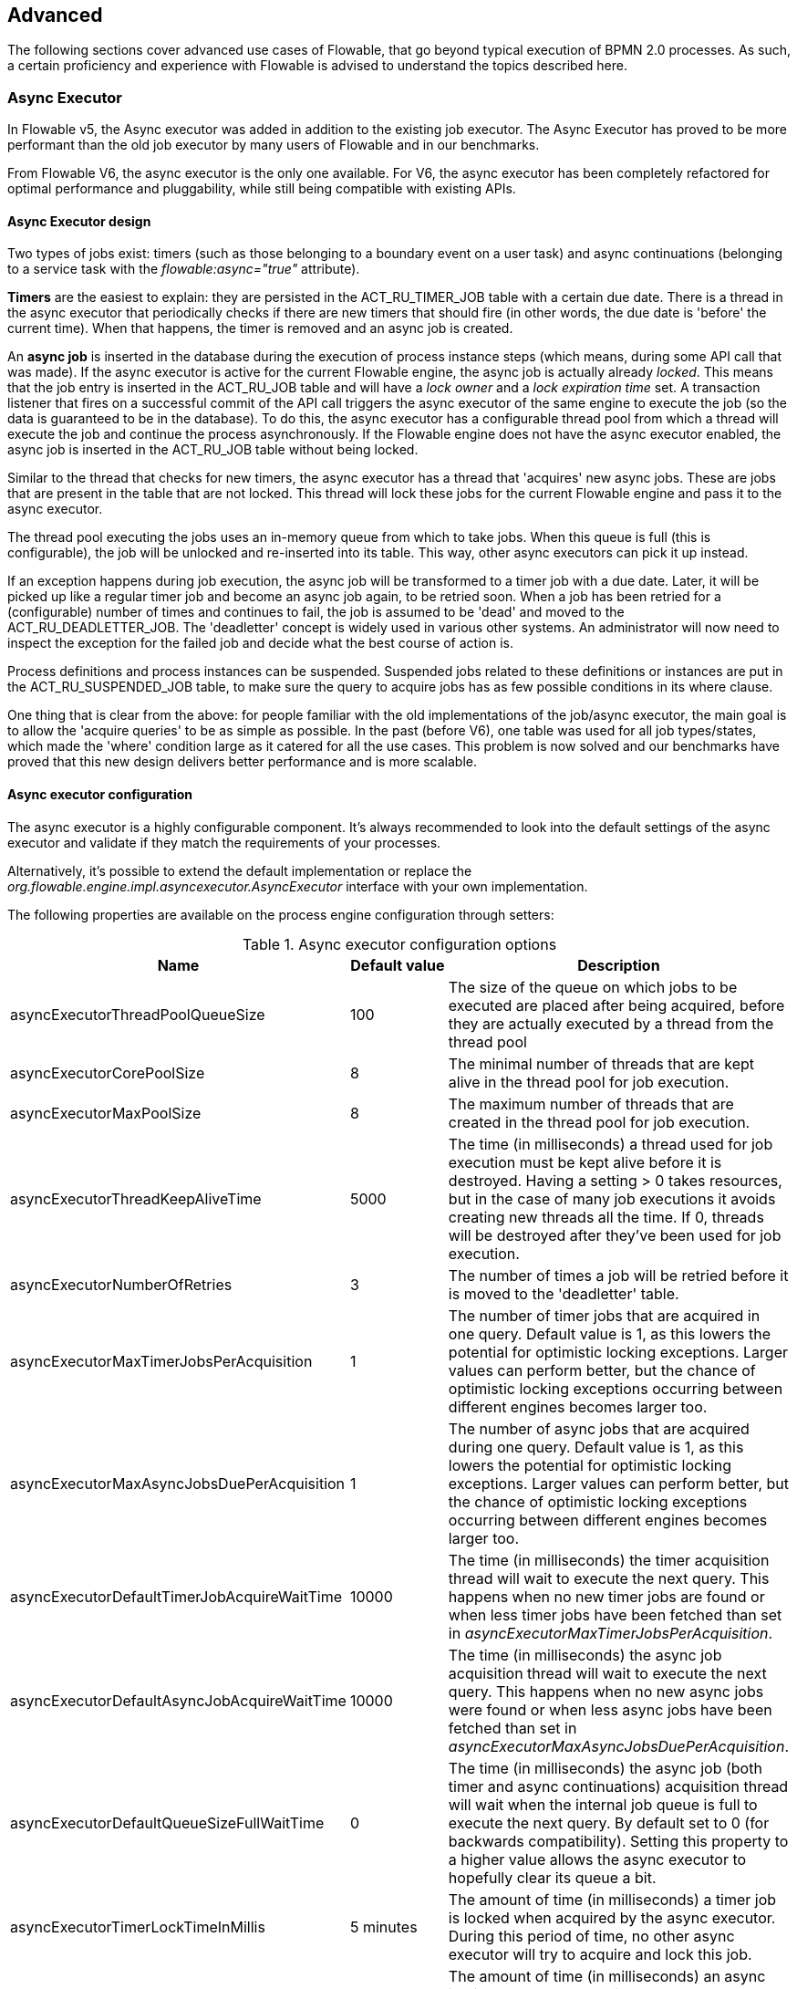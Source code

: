 
== Advanced

The following sections cover advanced use cases of Flowable, that go beyond typical execution of BPMN 2.0 processes. As such, a certain proficiency and experience with Flowable is advised to understand the topics described here.

=== Async Executor

In Flowable v5, the Async executor was added in addition to the existing job executor. The Async Executor has proved to be more performant than the old job executor by many users of Flowable and in our benchmarks.

From Flowable V6, the async executor is the only one available. For V6, the async executor has been completely refactored for optimal performance and pluggability, while still being compatible with existing APIs.

[[async_executor_design]]

==== Async Executor design

Two types of jobs exist: timers (such as those belonging to a boundary event on a user task) and async continuations (belonging to a service task with the _flowable:async="true"_ attribute).

*Timers* are the easiest to explain: they are persisted in the ACT_RU_TIMER_JOB table with a certain due date. There is a thread in the async executor that periodically checks if there are new timers that should fire (in other words, the due date is 'before' the current time). When that happens, the timer is removed and an async job is created.

An *async job* is inserted in the database during the execution of process instance steps (which means, during some API call that was made). If the async executor is active for the current Flowable engine, the async job is actually already _locked_. This means that the job entry is inserted in the ACT_RU_JOB table and will have a _lock owner_ and a _lock expiration time_ set. A transaction listener that fires on a successful commit of the API call triggers the async executor of the same engine to execute the job (so the data is guaranteed to be in the database). To do this, the async executor has a configurable thread pool from which a thread will execute the job and continue the process asynchronously. If the Flowable engine does not have the async executor enabled, the async job is inserted in the ACT_RU_JOB table without being locked.

Similar to the thread that checks for new timers, the async executor has a thread that 'acquires' new async jobs. These are jobs that are present in the table that are not locked. This thread will lock these jobs for the current Flowable engine and pass it to the async executor.

The thread pool executing the jobs uses an in-memory queue from which to take jobs. When this queue is full (this is configurable), the job will be unlocked and re-inserted into its table. This way, other async executors can pick it up instead.

If an exception happens during job execution, the async job will be transformed to a timer job with a due date. Later, it will be picked up like a regular timer job and become an async job again, to be retried soon. When a job has been retried for a (configurable) number of times and continues to fail, the job is assumed to be 'dead' and moved to the ACT_RU_DEADLETTER_JOB. The 'deadletter' concept is widely used in various other systems. An administrator will now need to inspect the exception for the failed job and decide what the best course of action is.

Process definitions and process instances can be suspended. Suspended jobs related to these definitions or instances are put in the ACT_RU_SUSPENDED_JOB table, to make sure the query to acquire jobs has as few possible conditions in its where clause.

One thing that is clear from the above: for people familiar with the old implementations of the job/async executor, the main goal is to allow the 'acquire queries' to be as simple as possible. In the past (before V6), one table was used for all job types/states, which made the 'where' condition large as it catered for all the use cases. This problem is now solved and our benchmarks have proved that this new design delivers better performance and is more scalable.


==== Async executor configuration

The async executor is a highly configurable component. It's always recommended to look into the default settings of the async executor and validate if they match the requirements of your processes.

Alternatively, it's possible to extend the default implementation or replace the _org.flowable.engine.impl.asyncexecutor.AsyncExecutor_ interface with your own implementation.

The following properties are available on the process engine configuration through setters:

.Async executor configuration options
[options="header"]
|===============
|Name|Default value|Description

|asyncExecutorThreadPoolQueueSize|100|The size of the queue on which jobs to be executed are placed after being acquired, before they are actually executed by a thread from the thread pool
|asyncExecutorCorePoolSize|8|The minimal number of threads that are kept alive in the thread pool for job execution.
|asyncExecutorMaxPoolSize|8|The maximum number of threads that are created in the thread pool for job execution.
|asyncExecutorThreadKeepAliveTime|5000|The time (in milliseconds) a thread used for job execution must be kept alive before it is destroyed. Having a setting > 0 takes resources, but in the case of many job executions it avoids creating new threads all the time. If 0, threads will be destroyed after they've been used for job execution.
|asyncExecutorNumberOfRetries|3|The number of times a job will be retried before it is moved to the 'deadletter' table.
|asyncExecutorMaxTimerJobsPerAcquisition|1|The number of timer jobs that are acquired in one query. Default value is 1, as this lowers the potential for optimistic locking exceptions. Larger values can perform better, but the chance of optimistic locking exceptions occurring between different engines becomes larger too.
|asyncExecutorMaxAsyncJobsDuePerAcquisition|1|The number of async jobs that are acquired during one query. Default value is 1, as this lowers the potential for optimistic locking exceptions. Larger values can perform better, but the chance of optimistic locking exceptions occurring between different engines becomes larger too.
|asyncExecutorDefaultTimerJobAcquireWaitTime|10000|The time (in milliseconds) the timer acquisition thread will wait to execute the next query. This happens when no new timer jobs are found or when less timer jobs have been fetched than set in _asyncExecutorMaxTimerJobsPerAcquisition_.
|asyncExecutorDefaultAsyncJobAcquireWaitTime|10000|The time (in milliseconds) the async job acquisition thread will wait to execute the next query. This happens when no new async jobs were found or when less async jobs have been fetched than set in _asyncExecutorMaxAsyncJobsDuePerAcquisition_.
|asyncExecutorDefaultQueueSizeFullWaitTime|0|The time (in milliseconds) the async job (both timer and async continuations) acquisition thread will wait when the internal job queue is full to execute the next query. By default set to 0 (for backwards compatibility). Setting this property to a higher value allows the async executor to hopefully clear its queue a bit.
|asyncExecutorTimerLockTimeInMillis|5 minutes|The amount of time (in milliseconds) a timer job is locked when acquired by the async executor. During this period of time, no other async executor will try to acquire and lock this job.
|asyncExecutorAsyncJobLockTimeInMillis|5 minutes|The amount of time (in milliseconds) an async job is locked when acquired by the async executor. During this period of time, no other async executor will try to acquire and lock this job.
|asyncExecutorSecondsToWaitOnShutdown|60|The time (in seconds) that is waited to gracefully shut down the thread pool used for job execution when a shutdown on the executor (or process engine) is requested.
|asyncExecutorResetExpiredJobsInterval|60 seconds|The amount of time (in milliseconds) that is between two consecutive checks of 'expired jobs'. Expired jobs are jobs that were locked (a lock owner + time was written by some executor, but the job was never completed). During such a check, jobs that are expired are made available again, meaning the lock owner and lock time will be removed. Other executors will now be able to pick it up. A job is deemed expired if the lock time is before the current date.
|asyncExecutorResetExpiredJobsPageSize|3|The amount of jobs that are fetched at once by the 'reset expired' thread of the async executor.
|===============

==== Message Queue based Async Executor

When reading the <<async_executor_design,async executor design section>>, it becomes clear that the architecture is inspired by message queues. The async executor is designed in such a way that a message queue can easily be used to take over the job of the thread pool and the handling of async jobs.

Benchmarks have shown that using a message queue is superior, throughput-wise, to the thread pool-backed async executor. However, it does come with an extra architectural component, which of course makes setup, maintenance and monitoring more complex. For many users, the performance of the thread pool-backed async executor is more than sufficient. It is nice to know however, that there is an alternative if the required performance grows.

Currently, the only option that is supported out-of-the-box is JMS with Spring. The reason for supporting Spring before anything else is because Spring has some very nice features that ease a lot of the pain when it comes to threading and dealing with multiple message consumers. However, the integration is so simple, that it can easily be ported to any message queue implementation or protocol (Stomp, AMPQ, and so on). Feedback is appreciated for what should be the next implementation.

When a new async job is created by the engine, a message is put on a message queue (in a transaction committed transaction listener, so we're sure the job entry is in the database) containing the job identifier. A message consumer then takes this job identifier to fetch the job, and execute the job. The async executor will not create a thread pool anymore. It will insert and query for timers from a separate thread. When a timer fires, it is moved to the async job table, which now means a message is sent to the message queue too. The 'reset expired' thread will also unlock jobs as usual, as message queues can fail too. Instead of 'unlocking' a job, a message will now be resent. The async executor will not poll for async jobs anymore.

The implementation consists of two classes:

* An implementation of the _org.flowable.engine.impl.asyncexecutor.JobManager_ interface that puts a message on a message queue instead of passing it to the thread pool.
* A _javax.jms.MessageListener_ implementation that consumes a message from the message queue, using the job identifier in the message to fetch and execute the job.

First of all, add the _flowable-jms-spring-executor_ dependency to your project:

[source,xml,linenums]
----
<dependency>
  <groupId>org.flowable</groupId>
  <artifactId>flowable-jms-spring-executor</artifactId>
  <version>${flowable.version}</version>
</dependency>
----

To enable the message queue based async executor, in the process engine configuration, the following needs to be done:

* _asyncExecutorActivate_ must be set to _true_, as usual
* _asyncExecutorMessageQueueMode_ needs to be set to _true_
* The _org.flowable.spring.executor.jms.MessageBasedJobManager_ must be injected as _JobManager_

Below is a complete example of a Java based configuration, using _ActiveMQ_ as the message queue broker.

Some things to note:

* The _MessageBasedJobManager_ expects a _JMSTemplate_ to be injected that is configured with a correct _connectionFactory_.
* We're using the _MessageListenerContainer_ concept from Spring, as this simplifies threading and multiple consumers a lot.

[source,java,linenums]
----
@Configuration
public class SpringJmsConfig {

  @Bean
  public DataSource dataSource() {
    // Omitted
  }

  @Bean(name = "transactionManager")
  public PlatformTransactionManager transactionManager(DataSource dataSource) {
    DataSourceTransactionManager transactionManager = new DataSourceTransactionManager();
    transactionManager.setDataSource(dataSource);
    return transactionManager;
  }

  @Bean
  public SpringProcessEngineConfiguration processEngineConfiguration(DataSource dataSource, PlatformTransactionManager transactionManager,
    JobManager jobManager) {
    SpringProcessEngineConfiguration configuration = new SpringProcessEngineConfiguration();
    configuration.setDataSource(dataSource);
    configuration.setTransactionManager(transactionManager);
    configuration.setDatabaseSchemaUpdate(SpringProcessEngineConfiguration.DB_SCHEMA_UPDATE_TRUE);
    configuration.setAsyncExecutorMessageQueueMode(true);
    configuration.setAsyncExecutorActivate(true);
    configuration.setJobManager(jobManager);
    return configuration;
  }

  @Bean
  public ProcessEngine processEngine(ProcessEngineConfiguration processEngineConfiguration) {
    return processEngineConfiguration.buildProcessEngine();
  }

  @Bean
  public MessageBasedJobManager jobManager(JmsTemplate jmsTemplate) {
    MessageBasedJobManager jobManager = new MessageBasedJobManager();
    jobManager.setJmsTemplate(jmsTemplate);
    return jobManager;
  }

  @Bean
  public ConnectionFactory connectionFactory() {
      ActiveMQConnectionFactory activeMQConnectionFactory = new ActiveMQConnectionFactory("tcp://localhost:61616");
      activeMQConnectionFactory.setUseAsyncSend(true);
      activeMQConnectionFactory.setAlwaysSessionAsync(true);
      return new CachingConnectionFactory(activeMQConnectionFactory);
  }

  @Bean
  public JmsTemplate jmsTemplate(ConnectionFactory connectionFactory) {
      JmsTemplate jmsTemplate = new JmsTemplate();
      jmsTemplate.setDefaultDestination(new ActiveMQQueue("flowable-jobs"));
      jmsTemplate.setConnectionFactory(connectionFactory);
      return jmsTemplate;
  }

  @Bean
  public MessageListenerContainer messageListenerContainer(JobMessageListener jobMessageListener) {
      DefaultMessageListenerContainer messageListenerContainer = new DefaultMessageListenerContainer();
      messageListenerContainer.setConnectionFactory(connectionFactory());
      messageListenerContainer.setDestinationName("flowable-jobs");
      messageListenerContainer.setMessageListener(jobMessageListener);
      messageListenerContainer.setConcurrentConsumers(2);
      messageListenerContainer.start();
      return messageListenerContainer;
  }

  @Bean
  public JobMessageListener jobMessageListener(ProcessEngineConfiguration processEngineConfiguration) {
    JobMessageListener jobMessageListener = new JobMessageListener();
    jobMessageListener.setProcessEngineConfiguration(processEngineConfiguration);
    return jobMessageListener;
  }

}
----

In the code above, the _JobMessageListener_ and _MessageBasedJobManager_ are the only classes from the _flowable-jms-spring-executor_ module. All the other code is from Spring. As such, when wanting to port this to other queues/protocols, these classes must be ported.


[[advanced_parseHandlers]]

=== Hooking into process parsing

A BPMN 2.0 XML needs to be parsed to the Flowable internal model to be executed on the Flowable engine. This parsing happens during a deployment of the process or when a process is not found in memory, and the XML is fetched from the database.

For each of these processes, the +BpmnParser+ class creates a new +BpmnParse+ instance. This instance will be used as container for all things that are done during parsing. The parsing, by itself, is very simple: for each BPMN 2.0 element, there is a matching instance of the +org.flowable.engine.parse.BpmnParseHandler+ available in the engine. As such, the parser has a map that basically maps a BPMN 2.0 element class to an instance of +BpmnParseHandler+. By default, Flowable has +BpmnParseHandler+ instances to handle all supported elements and also uses it to attach execution listeners to steps of the process for creating the history.

It is possible to add custom instances of +org.flowable.engine.parse.BpmnParseHandler+ to the Flowable engine. An often seen use case, for example, is to add execution listeners to certain steps that fire events to some queue for event processing. The history handling is done in such a way internally in Flowable. To add such custom handlers, the Flowable configuration needs to be tweaked:

[source,xml,linenums]
----
<property name="preBpmnParseHandlers">
  <list>
    <bean class="org.flowable.parsing.MyFirstBpmnParseHandler" />
  </list>
</property>

<property name="postBpmnParseHandlers">
  <list>
    <bean class="org.flowable.parsing.MySecondBpmnParseHandler" />
    <bean class="org.flowable.parsing.MyThirdBpmnParseHandler" />
  </list>
</property>
----

The list of +BpmnParseHandler+ instances that is configured in the +preBpmnParseHandlers+ property are added before any of the default handlers. Likewise, the +postBpmnParseHandlers+ are added after those. This can be important if the order of things matter for the logic contained in the custom parse handlers.

+org.flowable.engine.parse.BpmnParseHandler+ is a simple interface:

[source,java,linenums]
----
public interface BpmnParseHandler {

  Collection<Class>? extends BaseElement>> getHandledTypes();

  void parse(BpmnParse bpmnParse, BaseElement element);

}
----

The +getHandledTypes()+ method returns a collection of all the types handled by this parser.  The possible types are a subclass of +BaseElement+, as directed by the generic type of the collection. You can also extend the +AbstractBpmnParseHandler+ class and override the +getHandledType()+ method, which only returns one Class and not a collection. This class also contains some helper methods shared by many of the default parse handlers.  The +BpmnParseHandler+ instance will be called when the parser encounters any of the types returned by this method. In the following example, whenever a process contained in some BPMN 2.0 XML is encountered, it will execute the logic in the +executeParse+ method (which is a typecast method that replaces the regular +parse+ method on the +BpmnParseHandler+ interface).

[source,java,linenums]
----
public class TestBPMNParseHandler extends AbstractBpmnParseHandler<Process> {

  protected Class<? extends BaseElement> getHandledType() {
    return Process.class;
  }

  protected void executeParse(BpmnParse bpmnParse, Process element) {
     ..
  }

}
----

*Important note:* when writing custom parse handlers, do not use any of the internal classes that are used to parse the BPMN 2.0 constructs. This will cause difficult to find bugs. The safe way to implement a custom handler is to implement the _BpmnParseHandler_ interface or extend the internal abstract class _org.flowable.engine.impl.bpmn.parser.handler.AbstractBpmnParseHandler_.

It is possible (but less common) to replace the default +BpmnParseHandler+ instances that are responsible for the parsing of the BPMN 2.0 elements to the internal Flowable model. This can be done by following snippet of logic:

[source,xml,linenums]
----
<property name="customDefaultBpmnParseHandlers">
  <list>
    ...
  </list>
</property>
----

A simple example could, for example, be to force all of the service tasks to be asynchronous:

[source,java,linenums]
----
public class CustomUserTaskBpmnParseHandler extends ServiceTaskParseHandler {

  protected void executeParse(BpmnParse bpmnParse, ServiceTask serviceTask) {

    // Do the regular stuff
    super.executeParse(bpmnParse, serviceTask);

    // Make always async
    serviceTask.setAsynchronous(true);
  }

}
----


[[advanced.uuid.generator]]


=== UUID ID generator for high concurrency

In some (very) high concurrency load cases, the default ID generator may cause exceptions due to not being able to fetch new ID blocks quickly enough. Every process engine has one ID generator. The default ID generator reserves a block of IDs in the database, such that no other engine will be able to use IDs from the same block. During  engine operations, when the default ID generator notices that the ID block is used up, a new transaction is started to fetch a new block. In (very) limited use cases this can cause problems when there is a real high load. For most use cases the default ID generator is more than sufficient. The default +org.flowable.engine.impl.db.DbIdGenerator+ also has a property +idBlockSize+ which can be configured to set the size of the reserved block of IDs and to tweak the behavior of the ID fetching.

The alternative to the default ID generator is the +org.flowable.engine.impl.persistence.StrongUuidGenerator+, which generates a unique link:$$http://en.wikipedia.org/wiki/Universally_unique_identifier$$[UUID] locally and uses that as an identifier for all entities. Since the UUID is generated without the need for database access, it copes better with very high concurrency use cases. Do note that performance may differ from the default ID generator (both positive and negative) depending on the machine.

The UUID generator can be set up in the Flowable configuration as follows:

[source,xml,linenums]
----
<property name="idGenerator">
    <bean class="org.flowable.engine.impl.persistence.StrongUuidGenerator" />
</property>
----


The use of the UUID ID generator has the following extra dependency:

[source,xml,linenums]
----
 <dependency>
    <groupId>com.fasterxml.uuid</groupId>
    <artifactId>java-uuid-generator</artifactId>
    <version>3.1.3</version>
</dependency>
----


[[advanced.tenancy]]


=== Multitenancy


Multitenancy in general is a concept where the software is capable of serving multiple different organizations. Key is that the data is partitioned and no organization can see the data of other ones. In this context, such an organization (or a department, or a team or whatever, is called a _tenant_.

Note that this is fundamentally different from a multi-instance setup, where a Flowable Process engine instance is running for each organization separately (and with a different database schema). Although Flowable is lightweight, and running a Process Engine instance doesn't take much resources, it does add complexity and more maintenance. But, for some use cases it might be the right solution.

Multitenancy in Flowable is mainly implemented around partitioning the data. It is important to note that _Flowable does not enforce multi tenancy rules_. This means it will not verify when querying and using data whether the user doing the operation belongs to the correct tenant. This should be done in the layer calling the Flowable engine. Flowable does make sure that tenant information can be stored and used when retrieving process data.

When deploying process definition to the Flowable Process engine it is possible to pass a _tenant identifier_. This is a string (e.g. a UUID, department id, etc.), limited to 256 characters which uniquely identifies the tenant:

[source,java,linenums]
----
repositoryService.createDeployment()
            .addClassPathResource(...)
            .tenantId("myTenantId")
            .deploy();
----


Passing a tenant ID during a deployment has following implications:

* All the process definitions contained in the deployment inherit the tenant identifier from this deployment.
* All process instances started from those process definitions inherit this tenant identifier from the process definition.
* All tasks created at runtime when executing the process instance inherit this tenant identifier from the process instance. Standalone tasks can have a tenant identifier too.
* All executions created during process instance execution inherit this tenant identifier from the process instance.
* Firing a signal throw event (in the process itself or through the API) can be done whilst providing a tenant identifier. The signal will only be executed in the tenant context: i.e. if there are multiple signal catch events with the same name, only the one with the correct tenant identifier will actually be called.
* All jobs (timers and async continuations) inherit the tenant identifier from either the process definition (e.g. timer start event) or the process instance (when a job is created at runtime, e.g. an async continuation). This could potentially be used for giving priority to some tenants in a custom job executor.
* All the historic entities (historic process instance, task and activities) inherit the tenant identifier from their runtime counterparts.
* As a side note, models can have a tenant identifier too (models are used e.g. by the Flowable modeler to store BPMN 2.0 models).

To actually make use of the tenant identifier on the process data, all the query API's have the capability to filter on tenant. For example (and can be replaced by the relevant query implementation of the other entities):

[source,java,linenums]
----
runtimeService.createProcessInstanceQuery()
    .processInstanceTenantId("myTenantId")
    .processDefinitionKey("myProcessDefinitionKey")
    .variableValueEquals("myVar", "someValue")
    .list()
----

The query API's also allow to filter on the tenant identifier with _like_ semantics  and also to filter out entities without tenant id.

*Important implementation detail:* due to database quirks (more specifically: null handling in unique constraints) the _default_ tenant identifier value indicating _no tenant_ is the *empty string*. The combination of (process definition key, process definition version, tenant identifier) needs to be unique (and there is a database constraint checking this). Also note that the tenant identifier shouldn't be set to null, as this will affect the queries since certain databases (Oracle) treat empty string as a null value (that's why the query _.withoutTenantId_ does a check against the empty string or null). This means that the same process definition (with same process definition key) can be deployed for multiple tenants, each with their own versioning. This does not affect the usage when tenancy is not used.

*Do note that all of the above does not conflict with running multiple Flowable instances in a cluster.*

[Experimental] It is possible to change the tenant identifier by calling the _changeDeploymentTenantId(String deploymentId, String newTenantId)_ method on the _repositoryService_. This will change the tenant identifier everywhere it was inherited before. This can be useful when going from a non-multitenant setup to a multitenant configuration. See the Javadoc on the method for more detailed information.

In case you would like to merge two existing tenants, you can use _changeDeploymentTenantId(String deploymentId, String newTenantId, String mergeMode)_.
Those methods are taking care of conflict handling, in case you have the same process definition key and version number.
It allows you to specify the mode by setting _mergeMode_ to one of the following:

* _MergeMode.AS_NEW_: adds the merged deployment with the most recent version number. This is the most efficient merging version which is not throwing a conflict but will make the merged version the default for all new processes with this definition key.
* _MergeMode.AS_OLD_: will increase the version number for all existing process definition and insert the merged version with the version number _1_.
* _MergeMode.BY_DATE_: will insert the process definition by the deployment date of the deployed apps. This needs to lookup the deployment date, which makes it inefficient.

It is also possible to implement an own strategy by implementing _DeploymentMergeStrategy_ and using the _changeDeploymentTenantId(String deploymentId, String newTenantId, DeploymentMergeStrategy deploymentMergeStrategy)_ method.

[[advanced.custom.sql.queries]]


=== Execute custom SQL

The Flowable API allows for interacting with the database using a high level API. For example, for retrieving data the Query API and the Native Query API are powerful in its usage. However, for some use cases they might not be flexible enough. The following section describes how a completely custom SQL statement (select, insert, update and delete are possible) can be executed against the Flowable data store, but completely within the configured Process Engine (and thus levering the transaction setup for example).

To define custom SQL statements, the Flowable engine leverages the capabilities of its underlying framework, MyBatis. More info can be read  link:$$http://mybatis.github.io/mybatis-3/java-api.html$$[in the MyBatis user guide].

==== Annotation based Mapped Statements

The first thing to do when using Annotation based Mapped Statements, is to create a MyBatis mapper class. For example, suppose that for some use case not the whole task data is needed, but only a small subset of it. A Mapper that could do this, looks as follows:

[source,java,linenums]
----
public interface MyTestMapper {

    @Select("SELECT ID_ as id, NAME_ as name, CREATE_TIME_ as createTime FROM ACT_RU_TASK")
    List<Map<String, Object>> selectTasks();

}
----


This mapper must be provided to the Process Engine configuration as follows:

[source,xml,linenums]
----
...
<property name="customMybatisMappers">
  <set>
    <value>org.flowable.standalone.cfg.MyTestMapper</value>
  </set>
</property>
...
----

Notice that this is an interface. The underlying MyBatis framework will make an instance of it that can be used at runtime. Also notice that the return value of the method is not typed, but a list of maps (which corresponds to the list of rows with column values). Typing is possible with the MyBatis mappers if wanted.

To execute the query above, the _managementService.executeCustomSql_ method must be used. This method takes in a _CustomSqlExecution_ instance. This is a wrapper that hides the internal bits of the engine otherwise needed to make it work.


Unfortunately, Java generics make it a bit less readable than it could have been. The two generic types below are the mapper class and the return type class. However, the actual logic is simply to call the mapper method and return its results (if applicable).

[source,java,linenums]
----
CustomSqlExecution<MyTestMapper, List<Map<String, Object>>> customSqlExecution =
          new AbstractCustomSqlExecution<MyTestMapper, List<Map<String, Object>>>(MyTestMapper.class) {

  public List<Map<String, Object>> execute(MyTestMapper customMapper) {
    return customMapper.selectTasks();
  }

};

List<Map<String, Object>> results = managementService.executeCustomSql(customSqlExecution);
----


The Map entries in the list above will only contain _id, name and create time_ in this case and not the full task object.

Any SQL is possible when using the approach above. Another more complex example:

[source,java,linenums]
----
    @Select({
        "SELECT task.ID_ as taskId, variable.LONG_ as variableValue FROM ACT_RU_VARIABLE variable",
        "inner join ACT_RU_TASK task on variable.TASK_ID_ = task.ID_",
        "where variable.NAME_ = #{variableName}"
    })
    List<Map<String, Object>> selectTaskWithSpecificVariable(String variableName);
----

Using this method, the task table will be joined with the variables table. Only where the variable has a certain name is retained, and the task id and the corresponding numerical value is returned.

For a working example on using Annotation based Mapped Statements check the unit test _org.flowable.standalone.cfg.CustomMybatisMapperTest_ and other classes and resources in folders src/test/java/org/flowable/standalone/cfg/ and src/test/resources/org/flowable/standalone/cfg/


==== XML based Mapped Statements

When using XML based Mapped Statements, statements are defined in XML files. For the use case where not the whole task data is needed, but only a small subset of it. The XML file can look as follows:

[source,xml,linenums]
----
<mapper namespace="org.flowable.standalone.cfg.TaskMapper">

  <resultMap id="customTaskResultMap" type="org.flowable.standalone.cfg.CustomTask">
    <id property="id" column="ID_" jdbcType="VARCHAR"/>
    <result property="name" column="NAME_" jdbcType="VARCHAR"/>
    <result property="createTime" column="CREATE_TIME_" jdbcType="TIMESTAMP" />
  </resultMap>

  <select id="selectCustomTaskList" resultMap="customTaskResultMap">
    select RES.ID_, RES.NAME_, RES.CREATE_TIME_ from ACT_RU_TASK RES
  </select>

</mapper>
----

Results are mapped to instances of _org.flowable.standalone.cfg.CustomTask_ class which can look as follows:

[source,java,linenums]
----
public class CustomTask {

  protected String id;
  protected String name;
  protected Date createTime;

  public String getId() {
    return id;
  }
  public String getName() {
    return name;
  }
  public Date getCreateTime() {
    return createTime;
  }
}
----

Mapper XML files must be provided to the Process Engine configuration as follows:

[source,xml,linenums]
----
...
<property name="customMybatisXMLMappers">
  <set>
    <value>org/flowable/standalone/cfg/custom-mappers/CustomTaskMapper.xml</value>
  </set>
</property>
...
----

The statement can be executed as follows:
[source,java,linenums]
----
List<CustomTask> tasks = managementService.executeCommand(new Command<List<CustomTask>>() {

      @SuppressWarnings("unchecked")
      @Override
      public List<CustomTask> execute(CommandContext commandContext) {
        return (List<CustomTask>) CommandContextUtil.getDbSqlSession().selectList("selectCustomTaskList");
      }
    });
----

For uses cases that require more complicated statements, XML Mapped Statements can be helpful. Since Flowable uses XML Mapped Statements internally, it's possible to make use of the underlying capabilities.

Suppose that for some use case the ability to query attachments data is required based on id, name, type, userId, etc! To fulfill the use case a query class _AttachmentQuery_ that extends  _org.flowable.engine.impl.AbstractQuery_ can be created as follows:

[source,java,linenums]
----
public class AttachmentQuery extends AbstractQuery<AttachmentQuery, Attachment> {

  protected String attachmentId;
  protected String attachmentName;
  protected String attachmentType;
  protected String userId;

  public AttachmentQuery(ManagementService managementService) {
    super(managementService);
  }

  public AttachmentQuery attachmentId(String attachmentId){
    this.attachmentId = attachmentId;
    return this;
  }

  public AttachmentQuery attachmentName(String attachmentName){
    this.attachmentName = attachmentName;
    return this;
  }

  public AttachmentQuery attachmentType(String attachmentType){
    this.attachmentType = attachmentType;
    return this;
  }

  public AttachmentQuery userId(String userId){
    this.userId = userId;
    return this;
  }

  @Override
  public long executeCount(CommandContext commandContext) {
    return (Long) CommandContextUtil.getDbSqlSession()
                   .selectOne("selectAttachmentCountByQueryCriteria", this);
  }

  @Override
  public List<Attachment> executeList(CommandContext commandContext, Page page) {
    return CommandContextUtil.getDbSqlSession()
            .selectList("selectAttachmentByQueryCriteria", this);
  }
----

Note that when extending _AbstractQuery_ extended classes should pass an instance of _ManagementService_ to super constructor and methods _executeCount_ and _executeList_ need to be implemented to call the mapped statements.

The XML file containing the mapped statements can look as follows:

[source,xml,linenums]
----
<mapper namespace="org.flowable.standalone.cfg.AttachmentMapper">

  <select id="selectAttachmentCountByQueryCriteria" parameterType="org.flowable.standalone.cfg.AttachmentQuery" resultType="long">
    select count(distinct RES.ID_)
    <include refid="selectAttachmentByQueryCriteriaSql"/>
  </select>

  <select id="selectAttachmentByQueryCriteria" parameterType="org.flowable.standalone.cfg.AttachmentQuery" resultMap="org.flowable.engine.impl.persistence.entity.AttachmentEntity.attachmentResultMap">
    <if test="needsPaging">${limitBefore}</if>
    SELECT RES.* <if test="needsPaging">${limitBetween}</if>
    <include refid="selectAttachmentByQueryCriteriaSql"/>
    ${orderBy}
    <if test="needsPaging">${limitAfter}</if>
  </select>

  <sql id="selectAttachmentByQueryCriteriaSql">
  from ${prefix}ACT_HI_ATTACHMENT RES
  <where>
   <if test="attachmentId != null">
     RES.ID_ = #{attachmentId}
   </if>
   <if test="attachmentName != null">
     and RES.NAME_ = #{attachmentName}
   </if>
   <if test="attachmentType != null">
     and RES.TYPE_ = #{attachmentType}
   </if>
   <if test="userId != null">
     and RES.USER_ID_ = #{userId}
   </if>
  </where>
  </sql>
</mapper>
----

Capabilities such as pagination, ordering, table name prefixing are available and can be used in the statements (since the parameterType is a subclass of _AbstractQuery_). Note that to map results the predefined _org.flowable.engine.impl.persistence.entity.AttachmentEntity.attachmentResultMap_ resultMap can be used.

Finally, the _AttachmentQuery_ can be used as follows:

[source,java,linenums]
----
....
// Get the total number of attachments
long count = new AttachmentQuery(managementService).count();

// Get attachment with id 10025
Attachment attachment = new AttachmentQuery(managementService).attachmentId("10025").singleResult();

// Get first 10 attachments
List<Attachment> attachments = new AttachmentQuery(managementService).listPage(0, 10);

// Get all attachments uploaded by user kermit
attachments = new AttachmentQuery(managementService).userId("kermit").list();
....
----

For working examples on using XML Mapped Statements check the unit test _org.flowable.standalone.cfg.CustomMybatisXMLMapperTest_ and other classes and resources in folders src/test/java/org/flowable/standalone/cfg/ and src/test/resources/org/flowable/standalone/cfg/


[[advanced.process.engine.configurators]]


=== Advanced Process Engine configuration with a ProcessEngineConfigurator

An advanced way of hooking into the process engine configuration is through the use of a  _ProcessEngineConfigurator_. The idea is that an implementation of the  _org.flowable.engine.cfg.ProcessEngineConfigurator_ interface is created and injected  into the process engine configuration:

[source,xml,linenums]
----
<bean id="processEngineConfiguration" class="...SomeProcessEngineConfigurationClass">

    ...

    <property name="configurators">
        <list>
            <bean class="com.mycompany.MyConfigurator">
                ...
            </bean>
        </list>
    </property>

    ...

</bean>
----


There are two methods required to implement this interface. The _configure_ method, which gets a _ProcessEngineConfiguration_ instance as parameter. The custom configuration can be added this way, and this method will guaranteed be called *before the process engine is created, but after all default configuration has been done*. The other method is the _getPriority_ method, which allows for ordering the configurators in the case where some configurators are dependent on each other.

An example of such a configurator is the <<chapter_ldap,LDAP integration>>, where the  configurator is used to replace the default user and group manager classes with one that is capable of handling an LDAP user store.	 So basically a configurator allows to change or tweak the process engine quite heavily and is meant for very advanced use cases. Another example is to swap the  process definition cache with a customized version:

[source,java,linenums]
----
public class ProcessDefinitionCacheConfigurator extends AbstractProcessEngineConfigurator {

    public void configure(ProcessEngineConfigurationImpl processEngineConfiguration) {
            MyCache myCache = new MyCache();
            processEngineConfiguration.setProcessDefinitionCache(enterpriseProcessDefinitionCache);
    }

}
----

Process Engine configurators can also be auto discovered from the classpath using the link:$$http://docs.oracle.com/javase/7/docs/api/java/util/ServiceLoader.html$$[ServiceLoader] approach. This means that a jar with the configurator implementation must be put on the classpath, containing a file in the _META-INF/services_ folder in the jar called *org.flowable.engine.cfg.ProcessEngineConfigurator*. The content of the file needs to be the fully qualified classname of the custom implementation. When the process engine is booted, the logging will show that these configurators are found:

----
INFO  org.flowable.engine.impl.cfg.ProcessEngineConfigurationImpl  - Found 1 auto-discoverable Process Engine Configurators
INFO  org.flowable.engine.impl.cfg.ProcessEngineConfigurationImpl  - Found 1 Process Engine Configurators in total:
INFO  org.flowable.engine.impl.cfg.ProcessEngineConfigurationImpl  - class org.flowable.MyCustomConfigurator
----

Note that this ServiceLoader approach might not work in certain environments. It can be  explicitly disabled using the _enableConfiguratorServiceLoader_ property of the ProcessEngineConfiguration (true by default).


[[advanced.task.query.switching]]


=== Advanced query API: seamless switching between runtime and historic task querying


One core component of any BPM user interface is the task list. Typically, end users work on open, runtime tasks, filtering  their inbox with various setting. Often also the historic tasks need to be displayed in those lists, with similar filtering. To make that code-wise easier, the _TaskQuery_ and _HistoricTaskInstanceQuery_ both have a shared parent interface, which contains all common operations (and most of the operations are common).

This common interface is the _org.flowable.engine.task.TaskInfoQuery_ class. Both _org.flowable.engine.task.Task_ and _org.flowable.engine.task.HistoricTaskInstance_  have a common superclass _org.flowable.engine.task.TaskInfo_ (with common properties) which is returned from e.g. the _list()_ method. However, Java generics are sometimes more harming than helping: if you want to use the _TaskInfoQuery_ type directly, it would look like this:

[source,java,linenums]
----
TaskInfoQuery<? extends TaskInfoQuery<?,?>, ? extends TaskInfo> taskInfoQuery
----

Ugh, Right. To 'solve' this, a _org.flowable.engine.task.TaskInfoQueryWrapper_ class that can be used to avoid the generics  (the following code could come from REST code that returns a task list where the user can switch between open and completed tasks):

[source,java,linenums]
----
TaskInfoQueryWrapper taskInfoQueryWrapper = null;
if (runtimeQuery) {
	taskInfoQueryWrapper = new TaskInfoQueryWrapper(taskService.createTaskQuery());
} else {
	taskInfoQueryWrapper = new TaskInfoQueryWrapper(historyService.createHistoricTaskInstanceQuery());
}

List<? extends TaskInfo> taskInfos = taskInfoQueryWrapper.getTaskInfoQuery().or()
	.taskNameLike("%k1%")
	.taskDueAfter(new Date(now.getTime() + (3 * 24L * 60L * 60L * 1000L)))
.endOr()
.list();
----


[[advanced.custom.session.manager]]


=== Custom identity management by overriding standard SessionFactory

If you do not want to use a full _ProcessEngineConfigurator_ implementation like in the  <<chapter_ldap,LDAP integration>>, but still want to plug in your custom identity management framework,  then you can also override the _IdmIdentityServiceImpl_ class or implement the _IdmIdentityService_ interface directly and use the implemented class for the _idmIdentityService_ property in the _ProcessEngineConfiguration_. In Spring this can be easily done by adding the following to the _ProcessEngineConfiguration_ bean definition:

[source,xml,linenums]
----
<bean id="processEngineConfiguration" class="...SomeProcessEngineConfigurationClass">

    ...

    <property name="idmIdentityService">
        <bean class="com.mycompany.IdmIdentityServiceBean"/>
    </property>

    ...

</bean>

----

Have a look at the _LDAPIdentityServiceImpl_ class implementation to have a good example of how to implement the methods of the _IdmIdentityService_ interface.
You have to figure out which methods you want to implement in the custom identity service class. For example the following call:

[source,java,linenums]
----
long potentialOwners = identityService.createUserQuery().memberOfGroup("management").count();
----

leads to a call on the following member of the _IdmIdentityService_ interface:

[source,java,linenums]
----
UserQuery createUserQuery();
----


The code for the <<chapter_ldap,LDAP integration>> contains full examples of how to implement this. Check out the code on Github: link:$$https://github.com/flowable/flowable-engine/blob/master/modules/flowable-ldap/src/main/java/org/flowable/ldap/LDAPIdentityServiceImpl.java$$[LDAPIdentityServiceImpl].


[[advanced.safe.bpmn.xml]]


=== Enable safe BPMN 2.0 xml


In most cases the BPMN 2.0 processes that are being deployed to the Flowable engine are under tight control of e.g. the development team. However, in some use cases it might be desirable to upload arbitrary BPMN 2.0 xml to the engine. In that case, take into consideration that a user with bad intentions can bring the server down as described link:$$http://www.jorambarrez.be/blog/2013/02/19/uploading-a-funny-xml-can-bring-down-your-server/$$[here].

To avoid the attacks described in the link above, a property _enableSafeBpmnXml_ can be set on the process engine configuration:

[source,xml,linenums]
----
<property name="enableSafeBpmnXml" value="true"/>
----

*By default this feature is disabled!* The reason for this is that it relies on  the availability of the StaxSource class of the JDK. Unfortunately, on some platforms this class is unavailable (due to older xml parser implementation) and thus the safe BPMN 2.0 xml feature cannot be enabled.

If the platform on which Flowable runs does support it, do enable this feature.


[[advanced.event.logging]]


=== Event logging

An event logging mechanism has been introduced. The logging mechanism builds upon the general-purpose <<eventDispatcher,event mechanism of the Flowable engine>> and is disabled by default. The idea is that the events originating from the engine are caught, and a map containing all the event data (and some more) is created and provided to an _org.flowable.engine.impl.event.logger.EventFlusher_ which will flush this data to somewhere else. By default, simple database-backed event handlers/flusher is used, which serializes the said map to JSON using Jackson and stores it in the database as an _EventLogEntryEntity_ instance.  The table required for this database logging is  created by default (called __$$ACT_EVT_LOG$$__). This table can be deleted if the event logging is not used.

To enable the database logger:

[source,java,linenums]
----
processEngineConfigurationImpl.setEnableDatabaseEventLogging(true);
----

or at runtime:

[source,java,linenums]
----
databaseEventLogger = new EventLogger(processEngineConfiguration.getClock(),
                                      processEngineConfiguration.getObjectMapper());
runtimeService.addEventListener(databaseEventLogger);
----

The EventLogger class can be extended. In particular, the _createEventFlusher()_ method needs to return an instance of the _org.flowable.engine.impl.event.logger.EventFlusher_ interface if the default database logging is not wanted. The _managementService.getEventLogEntries(startLogNr, size);_  can be used to retrieve the _EventLogEntryEntity_ instances through Flowable.

It is easy to see how this table data can now be used to feed the JSON into a big data NoSQL store such as MongoDB, Elastic Search, etc. It is also easy to see that the classes used here (org.flowable.engine.impl.event.logger.EventLogger/EventFlusher and many EventHandler classes) are pluggable and can be tweaked to your own use case (eg not storing the JSON in the database, but firing it straight onto a queue or big data store).

Note that this event logging mechanism is additional to the 'traditional' history manager of Flowable. Although all the data is in the database tables,
it is not optimized for querying nor for easy retrieval. The real use case is audit trailing and feeding it into a big data store.

=== Disabling bulk inserts

By default, the engine will group multiple insert statements for the same database table together in a _bulk insert_, thus improving performance. This has been tested and implemented for all supported databases.

However, it could be a specific version of a supported and tested database does not allow bulk inserts (we have for example a report for DB2 on z/OS, although DB2 in general works), the bulk insert can be disabled on the process engine configuration:

[source,xml,linenums]
----
<property name="bulkInsertEnabled" value="false" />
----

[[advancedSecureScripting]]
=== Secure Scripting

By default, when using a <<bpmnScriptTask, script task>>, the script that is executed has similar capabilities as a Java delegate. It has full access to the JVM, can run forever (due to infinite loops) or use up a lot of memory. However, Java delegates need to be written and put on the classpath in a jar and they have a different life cycle from a process definitions. End-users generally will not write Java delegates, as this is a typical the job of a developer.

Scripts on the other hand are part of the process definition and its lifecycle is the same. Script tasks don't need the extra step of a jar deployment, but can be executed from the moment the process definition is deployed. Sometimes, scripts for script tasks are not written by developers. Yet, this poses a problem as stated above: a script has full access to the JVM and it is possible to block many system resources when executing the script. Allowing scripts from just about anyone is thus not a good idea.

To solve this problem, the _secure scripting_ feature can be enabled. Currently, this feature is implemented for _javascript_ scripting only. To enable it, add the _flowable-secure-javascript_ dependency to your project. When using maven:

[source,xml,linenums]
----
<dependency>
    <groupId>org.flowable</groupId>
    <artifactId>flowable-secure-javascript</artifactId>
    <version>${flowable.version}</version>
</dependency>
----

Adding this dependency will transitively bring in the Rhino dependency (see link:$https://developer.mozilla.org/en-US/docs/Mozilla/Projects/Rhino$$[https://developer.mozilla.org/en-US/docs/Mozilla/Projects/Rhino]). Rhino is a javascript engine for the JDK. It used to be included in JDK version 6 and 7 and was superseded by the Nashorn engine. However, the Rhino project continued development after it was included in the JDK. Many features (including the ones Flowable uses to implement the secure scripting) were added afterwards. At the time of writing, the Nashorn engine *does not* have the features that are needed to implement the secure scripting feature.

This does mean that there could be (typically small) differences between scripts (for example, _importPackage_ works on Rhino, but _load()_ has to be used on Nashorn).

Configuring the secure scripting is done through a dedicated _Configurator_ object that is passed to the process engine configuration before the process engine is instantiated:

[source,java,linenums]
----
SecureJavascriptConfigurator configurator = new SecureJavascriptConfigurator()
  .setWhiteListedClasses(new HashSet<String>(Arrays.asList("java.util.ArrayList")))
  .setMaxStackDepth(10)
  .setMaxScriptExecutionTime(3000L)
  .setMaxMemoryUsed(3145728L)
  .setNrOfInstructionsBeforeStateCheckCallback(10);

processEngineConfig.addConfigurator(configurator);
----

Following settings are possible:

* *enableClassWhiteListing*: When true, all classes will be blacklisted and all classes that want to be used will need to be whitelisted individually. This gives tight control over what is exposed to scripts. By default _false_.
* *whiteListedClasses*: a Set of Strings corresponding with fully qualified classnames of the classes that are allowed to be used in the script. For example, to expose the _execution_ object in a script, the _org.flowable.engine.impl.persistence.entity.ExecutionEntityImpl_ String needs to be added to this Set. By default _empty_.
* *maxStackDepth*: Limits the stack depth while calling functions within a script. This can be used to avoid stack overflow exceptions that occur when recursively calling a method defined in the script. By default _-1_ (disabled).
* *maxScriptExecutionTime*: The maximum time a script is allowed to run. By default _-1_ (disabled).
* *maxMemoryUsed*: The maximum memory, in bytes, that the script is allowed to use. Note that the script engine itself takes a a certain amount of memory that is counted here too. By default _-1_ (disabled).
* *nrOfInstructionsBeforeStateCheckCallback*: The maximum script execution time and memory usage is implemented using a callback that is called every x instructions of the script. Note that these are not script instructions, but Java byte code instructions (which means one script line could be hundreds of byte code instructions). By default 100.

_Note:_ the _maxMemoryUsed_ setting can only be used by a JVM that supports the com.sun.management.ThreadMXBean#getThreadAllocatedBytes() method. The Oracle JDK has this.

There is also a secure variant of the ScriptExecutionListener and ScriptTaskListener: _org.flowable.scripting.secure.listener.SecureJavascriptExecutionListener_ and _org.flowable.scripting.secure.listener.SecureJavascriptTaskListener_.

It's used as follows:

[source,xml,linenums]
----
<flowable:executionListener event="start" class="org.flowable.scripting.secure.listener.SecureJavascriptExecutionListener">
  <flowable:field name="script">
    <flowable:string>
        <![CDATA[
            execution.setVariable('test');
        ]]>
    </flowable:string>
  </flowable:field>
  <flowable:field name="language" stringValue="javascript" />
</flowable:executionListener>
----

For examples that demonstrate unsecure scripts and how they are made secure by the _secure scripting_ feature, please check the  link:$$https://github.com/Flowable/Flowable/tree/master/modules/flowable-secure-javascript/src/test/resources$$[unit tests on Github]
